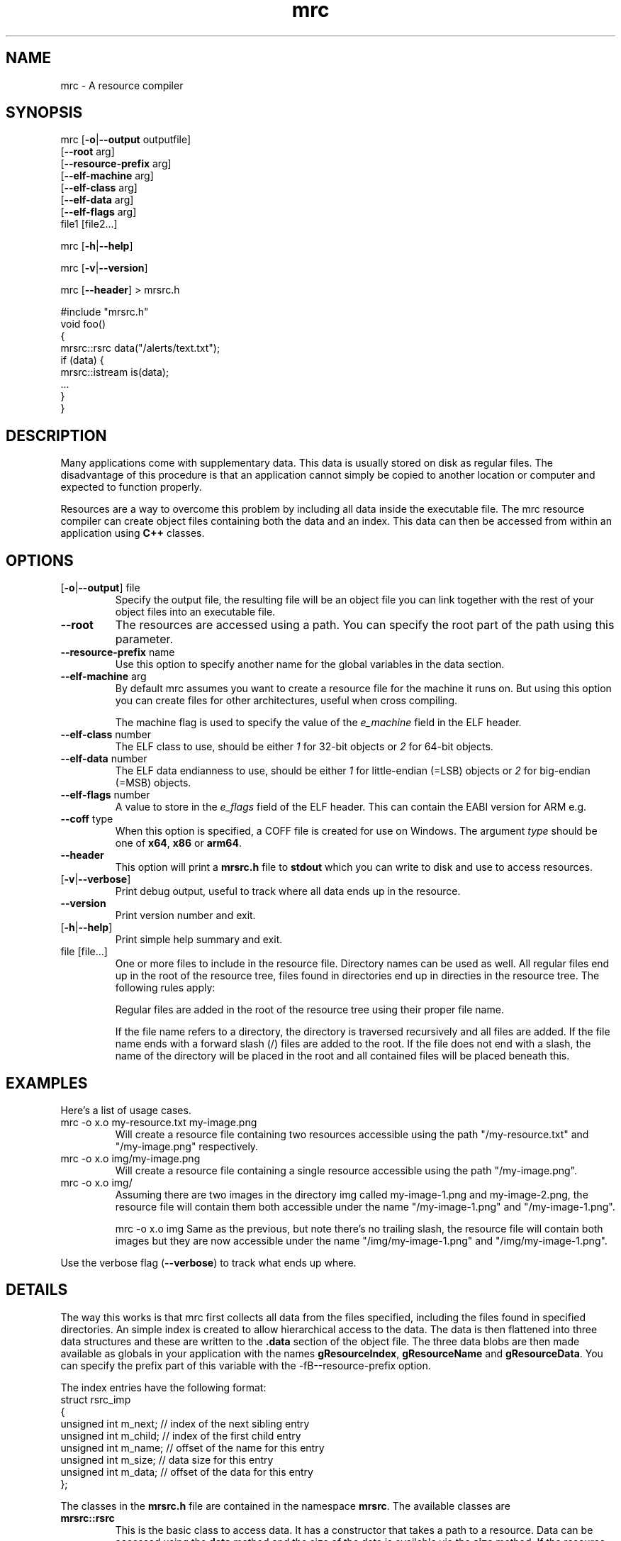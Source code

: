 .TH mrc 1 "2020-09-11" "version 1.2.2" "User Commands"
.if n .ad l
.nh
.SH NAME
mrc \- A resource compiler
.SH SYNOPSIS
mrc [\fB-o\fR|\fB--output\fR outputfile]
    [\fB--root\fR arg]
    [\fB--resource-prefix\fR arg]
    [\fB--elf-machine\fR arg]
    [\fB--elf-class\fR arg]
    [\fB--elf-data\fR arg]
    [\fB--elf-flags\fR arg]
    file1 [file2...]
.sp
mrc [\fB-h\fR|\fB--help\fR]
.sp
mrc [\fB-v\fR|\fB--version\fR]
.sp
mrc [\fB--header\fR] > mrsrc.h
.sp
 #include "mrsrc.h"
 void foo()
 {
   mrsrc::rsrc data("/alerts/text.txt");
   if (data) {
     mrsrc::istream is(data);
     ...
   }
 }
.SH DESCRIPTION
Many applications come with supplementary data. This data is
usually stored on disk as regular files. The disadvantage of
this procedure is that an application cannot simply be copied
to another location or computer and expected to function properly.
.sp
Resources are a way to overcome this problem by including all
data inside the executable file. The mrc resource compiler can
create object files containing both the data and an index. This
data can then be accessed from within an application using
.BR C++
classes.
.SH OPTIONS
.TP
[\fB-o\fR|\fB--output\fR] file
Specify the output file, the resulting file will be an object file
you can link together with the rest of your object files into an
executable file.
.TP
\fB--root\fR
The resources are accessed using a path. You can specify the root part
of the path using this parameter.
.TP
\fB--resource-prefix\fR name
Use this option to specify another name for the global variables
in the data section.
.TP
\fB--elf-machine\fR arg
By default mrc assumes you want to create a resource file for the
machine it runs on. But using this option you can create files for
other architectures, useful when cross compiling.
.sp
The machine flag is used to specify the value of the \fIe_machine\fR
field in the ELF header.
.TP
\fB--elf-class\fR number
The ELF class to use, should be either \fI1\fR for 32-bit objects or
\fI2\fR for 64-bit objects.
.TP
\fB--elf-data\fR number
The ELF data endianness to use, should be either \fI1\fR for little-endian
(=LSB) objects or \fI2\fR for big-endian (=MSB) objects.
.TP
\fB--elf-flags\fR number
A value to store in the \fIe_flags\fR field of the ELF header. This can
contain the EABI version for ARM e.g.
.TP
\fB--coff\fR type
When this option is specified, a COFF file is created for use on Windows.
The argument \fItype\fR should be one of \fBx64\fR, \fBx86\fR or \fBarm64\fR.
.TP
\fB--header\fR
This option will print a \fBmrsrc.h\fR file to \fBstdout\fR which
you can write to disk and use to access resources.
.TP
[\fB-v\fR|\fB--verbose\fR]
Print debug output, useful to track where all data ends up in the
resource.
.TP
\fB--version\fR
Print version number and exit.
.TP
[\fB-h\fR|\fB--help\fR]
Print simple help summary and exit.
.TP
file [file...]
One or more files to include in the resource file. Directory names
can be used as well. All regular files end up in the root of the
resource tree, files found in directories end up in directies in
the resource tree. The following rules apply:
.sp
Regular files are added in the root of the resource tree using
their proper file name.
.sp
If the file name refers to a directory, the directory is traversed
recursively and all files are added. If the file name ends with a
forward slash (/) files are added to the root. If the file does
not end with a slash, the name of the directory will be placed
in the root and all contained files will be placed beneath this.
.sp
.SH EXAMPLES
.PP
Here's a list of usage cases.
.TP
mrc -o x.o my-resource.txt my-image.png
Will create a resource file containing two resources accessible
using the path "/my-resource.txt" and "/my-image.png" respectively.
.TP
mrc -o x.o img/my-image.png
Will create a resource file containing a single resource accessible
using the path "/my-image.png".
.TP
mrc -o x.o img/
Assuming there are two images in the directory img called
my-image-1.png and my-image-2.png, the resource file will contain
them both accessible under the name "/my-image-1.png" and
"/my-image-1.png".
.sp
mrc -o x.o img
Same as the previous, but note there's no trailing slash,
the resource file will contain both images but they are now
accessible under the name "/img/my-image-1.png" and
"/img/my-image-1.png".
.PP
Use the verbose flag (\fB--verbose\fR) to track what ends up where.
.SH DETAILS
.sp
The way this works is that mrc first collects all data from the
files specified, including the files found in specified directories.
An simple index is created to allow hierarchical access to the data.
The data is then flattened into three data structures and these
are written to the \fB.data\fR section of the object file. The
three data blobs are then made available as globals in your
application with the names \fBgResourceIndex\fR,
\fBgResourceName\fR and \fBgResourceData\fR. You can specify the
prefix part of this variable with the -fB--resource-prefix\fR option.
.sp
The index entries have the following format:
    struct rsrc_imp
    {
        unsigned int m_next;   // index of the next sibling entry
        unsigned int m_child;  // index of the first child entry
        unsigned int m_name;   // offset of the name for this entry
        unsigned int m_size;   // data size for this entry
        unsigned int m_data;   // offset of the data for this entry
    };
.sp
The classes in the \fBmrsrc.h\fR file are contained in the
namespace \fBmrsrc\fR. The available classes are
.TP
\fBmrsrc::rsrc\fR
This is the basic class to access data. It has a constructor that
takes a path to a resource. Data can be accessed using the \fBdata\fR
method and the size of the data is available via the \fBsize\fR method.
If the resource was not found, \fBdata\fR will return \fBnullptr\fR and
\fBsize\fR will return zero. You can also use \fBoperator bool\fR to
check for valid data.
.TP
\fBmrsrc::streambuf\fR
This class is derived from \fBstd::streambuf\fR. It can take both a
\fBmrsrc::rsrc\fR or a path as constructor parameter.
.sp
.TP
\fBmrsrc::istream\fR
This class is derived from \fBstd::istream\fR. It can take both a
\fBmrsrc::rsrc\fR or a path as constructor parameter.
.SH BUGS
This application can only generate ELF formatted object files.
.sp
Only a single resource entry can be generated and there's no
way to merge or manipulate resource files yet.
